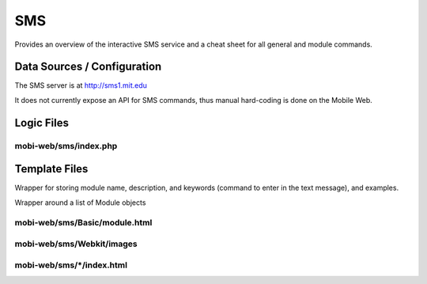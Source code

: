 .. _section-mobiweb-sms:

===
SMS
===

Provides an overview of the interactive SMS service and a cheat sheet
for all general and module commands.

----------------------------
Data Sources / Configuration
----------------------------

The SMS server is at http://sms1.mit.edu

It does not currently expose an API for SMS commands, thus manual
hard-coding is done on the Mobile Web.

-----------
Logic Files
-----------



^^^^^^^^^^^^^^^^^^^^^^
mobi-web/sms/index.php
^^^^^^^^^^^^^^^^^^^^^^

--------------
Template Files
--------------

.. class:: Module

Wrapper for storing module name, description, and keywords (command to
enter in the text message), and examples.

.. class:: SMSInstructions

Wrapper around a list of Module objects



^^^^^^^^^^^^^^^^^^^^^^^^^^^^^^
mobi-web/sms/Basic/module.html
^^^^^^^^^^^^^^^^^^^^^^^^^^^^^^


^^^^^^^^^^^^^^^^^^^^^^^^^^
mobi-web/sms/Webkit/images
^^^^^^^^^^^^^^^^^^^^^^^^^^


^^^^^^^^^^^^^^^^^^^^^^^^^^
mobi-web/sms/\*/index.html
^^^^^^^^^^^^^^^^^^^^^^^^^^

